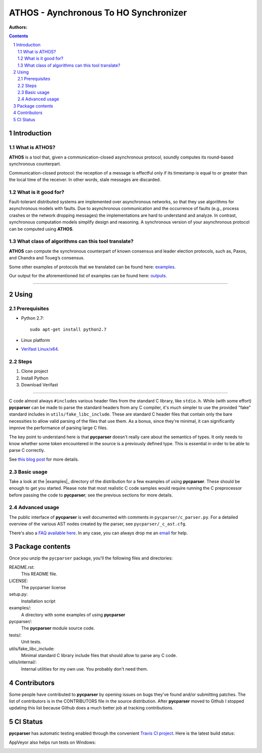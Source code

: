 ===============
ATHOS - Aynchronous To HO Synchronizer
===============

:Authors:


.. contents::
    :backlinks: none

.. sectnum::


Introduction
============

What is ATHOS?
------------------

**ATHOS** is a tool that, given a communication-closed asynchronous protocol, soundly computes its round-based synchronous counterpart. 

Communication-closed protocol: the reception of a message is effectful only if its timestamp is equal to or greater than the local time of the receiver. In other words, stale messages are discarded.


What is it good for?
--------------------

Fault-tolerant distributed systems are implemented over asynchronous networks, so that they use algorithms for asynchronous models with faults. Due to asynchronous communication and the occurrence of faults (e.g., process crashes or the network dropping messages) the implementations are hard to understand and analyze. In contrast, synchronous computation models simplify design and reasoning. A synchronous version of your asynchronous protocol can be computed using **ATHOS**.

What class of algorithms can this tool translate?
------------------------------------------

**ATHOS** can compute the synchronous counterpart of known consensus and leader election protocols, such as, Paxos, and Chandra and Toueg’s consensus.

Some other examples of protocols that we translated can be found here: `examples <https://github.com/alexandrumc/async-to-sync-translation/tree/master/examples/c_files/TODO>`_.

Our output for the aforementioned list of examples can be found here: `outputs <https://github.com/alexandrumc/async-to-sync-translation/tree/master/examples/c_files/Sync>`_.

-----------------------------------

Using
==========

Prerequisites
-------------

* Python 2.7::

    sudo apt-get install python2.7

* Linux platform
* `Verifast Linux/x64 <http://82076e0e62875f063ae8-929808a701855dfb71539d0a4342d4be.r54.cf5.rackcdn.com/verifast-nightly.tar.gz>`_.


Steps
-----------------------------------

1. Clone project
2. Install Python
3. Download Verifast



------------------------------------------

C code almost always ``#include``\s various header files from the standard C
library, like ``stdio.h``. While (with some effort) **pycparser** can be made to
parse the standard headers from any C compiler, it's much simpler to use the
provided "fake" standard  includes in ``utils/fake_libc_include``. These are
standard C header files that contain only the bare necessities to allow valid
parsing of the files that use them. As a bonus, since they're minimal, it can
significantly improve the performance of parsing large C files.

The key point to understand here is that **pycparser** doesn't really care about
the semantics of types. It only needs to know whether some token encountered in
the source is a previously defined type. This is essential in order to be able
to parse C correctly.

See `this blog post
<http://eli.thegreenplace.net/2015/on-parsing-c-type-declarations-and-fake-headers>`_
for more details.

Basic usage
-----------

Take a look at the |examples|_ directory of the distribution for a few examples
of using **pycparser**. These should be enough to get you started. Please note
that most realistic C code samples would require running the C preprocessor
before passing the code to **pycparser**; see the previous sections for more
details.

.. |examples| replace:: ``examples``
.. _examples: examples


Advanced usage
--------------

The public interface of **pycparser** is well documented with comments in
``pycparser/c_parser.py``. For a detailed overview of the various AST nodes
created by the parser, see ``pycparser/_c_ast.cfg``.

There's also a `FAQ available here <https://github.com/eliben/pycparser/wiki/FAQ>`_.
In any case, you can always drop me an `email <eliben@gmail.com>`_ for help.


Package contents
================

Once you unzip the ``pycparser`` package, you'll 
the following files and
directories:

README.rst:
  This README file.

LICENSE:
  The pycparser license

setup.py:
  Installation script

examples/:
  A directory with some examples of using **pycparser**

pycparser/:
  The **pycparser** module source code.

tests/:
  Unit tests.

utils/fake_libc_include:
  Minimal standard C library include files that should allow to parse any C code.

utils/internal/:
  Internal utilities for my own use. You probably don't need them.


Contributors
============

Some people have contributed to **pycparser** by opening issues on bugs they've
found and/or submitting patches. The list of contributors is in the CONTRIBUTORS
file in the source distribution. After **pycparser** moved to Github I stopped
updating this list because Github does a much better job at tracking
contributions.


CI Status
=========

**pycparser** has automatic testing enabled through the convenient
`Travis CI project <https://travis-ci.org>`_. Here is the latest build status:

.. image:: https://travis-ci.org/eliben/pycparser.png?branch=master
  :align: center
  :target: https://travis-ci.org/eliben/pycparser

AppVeyor also helps run tests on Windows:

.. image:: https://ci.appveyor.com/api/projects/status/wrup68o5y8nuk1i9?svg=true
  :align: center
  :target: https://ci.appveyor.com/project/eliben/pycparser/

